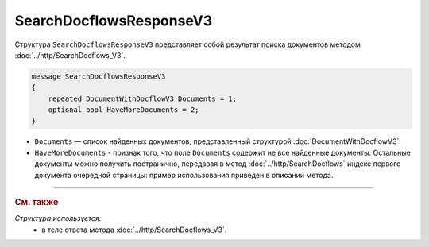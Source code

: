 SearchDocflowsResponseV3
========================

Структура ``SearchDocflowsResponseV3`` представляет собой результат поиска документов методом :doc:`../http/SearchDocflows_V3`.

.. code-block:: protobuf

   message SearchDocflowsResponseV3
   {
       repeated DocumentWithDocflowV3 Documents = 1;
       optional bool HaveMoreDocuments = 2;
   }

- ``Documents`` — список найденных документов, представленный структурой :doc:`DocumentWithDocflowV3`.
- ``HaveMoreDocuments`` - признак того, что поле ``Documents`` содержит не все найденные документы. Остальные документы можно получить постранично, передавая в метод :doc:`../http/SearchDocflows` индекс первого документа очередной страницы: пример использования приведен в описании метода.

----

.. rubric:: См. также

*Структура используется:*
	- в теле ответа метода :doc:`../http/SearchDocflows_V3`.